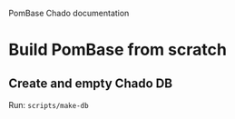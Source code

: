PomBase Chado documentation

* Build PomBase from scratch
** Create and empty Chado DB
   Run: =scripts/make-db=
